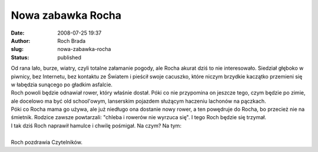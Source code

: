 Nowa zabawka Rocha
##################
:date: 2008-07-25 19:37
:author: Roch Brada
:slug: nowa-zabawka-rocha
:status: published

| Od rana lało, burze, wiatry, czyli totalne załamanie pogody, ale Rocha akurat dziś to nie interesowało. Siedział głęboko w piwnicy, bez Internetu, bez kontaktu ze Światem i pieścił swoje cacuszko, które niczym brzydkie kaczątko przemieni się w łabędzia sunącego po gładkim asfalcie.
| Roch powoli będzie odnawiał rower, który właśnie dostał. Póki co nie przypomina on jeszcze tego, czym będzie po zimie, ale docelowo ma być old school'owym, lanserskim pojazdem służącym haczeniu lachonów na pączkach.
| Póki co Rocha mama go używa, ale już niedługo ona dostanie nowy rower, a ten powędruje do Rocha, bo przecież nie na śmietnik. Rodzice zawsze powtarzali: "chleba i rowerów nie wyrzuca się". I tego Roch będzie się trzymał.
| I tak dziś Roch naprawił hamulce i chwilę pośmigał. Na czym? Na tym:
| 
| Roch pozdrawia Czytelników.
